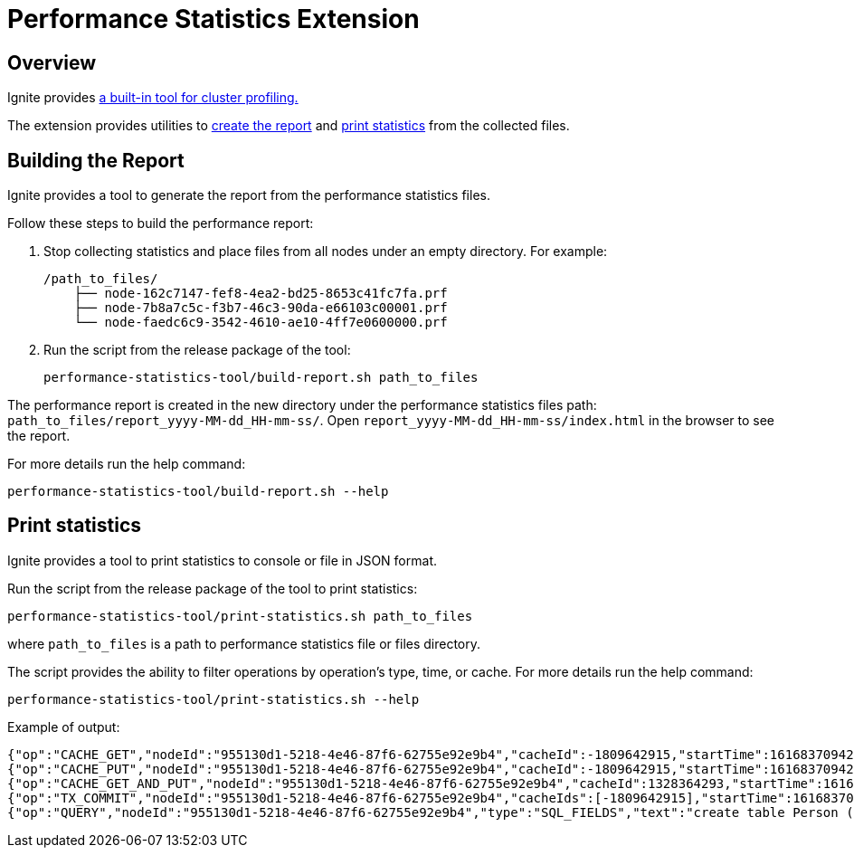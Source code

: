 // Licensed to the Apache Software Foundation (ASF) under one or more
// contributor license agreements.  See the NOTICE file distributed with
// this work for additional information regarding copyright ownership.
// The ASF licenses this file to You under the Apache License, Version 2.0
// (the "License"); you may not use this file except in compliance with
// the License.  You may obtain a copy of the License at
//
// http://www.apache.org/licenses/LICENSE-2.0
//
// Unless required by applicable law or agreed to in writing, software
// distributed under the License is distributed on an "AS IS" BASIS,
// WITHOUT WARRANTIES OR CONDITIONS OF ANY KIND, either express or implied.
// See the License for the specific language governing permissions and
// limitations under the License.
= Performance Statistics Extension

== Overview

Ignite provides link:monitoring-metrics/performance-statistics[a built-in tool for cluster profiling.]

The extension provides utilities to link:#building-the-report[create the report] and
link:#print-statistics[print statistics] from the collected files.

== Building the Report

Ignite provides a tool to generate the report from the performance statistics files.

Follow these steps to build the performance report:

1. Stop collecting statistics and place files from all nodes under an empty directory. For example:

    /path_to_files/
        ├── node-162c7147-fef8-4ea2-bd25-8653c41fc7fa.prf
        ├── node-7b8a7c5c-f3b7-46c3-90da-e66103c00001.prf
        └── node-faedc6c9-3542-4610-ae10-4ff7e0600000.prf

2.  Run the script from the release package of the tool:

        performance-statistics-tool/build-report.sh path_to_files

The performance report is created in the new directory under the performance statistics files
path: `path_to_files/report_yyyy-MM-dd_HH-mm-ss/`. Open `report_yyyy-MM-dd_HH-mm-ss/index.html` in the browser to see
the report.

For more details run the help command:

    performance-statistics-tool/build-report.sh --help

== Print statistics

Ignite provides a tool to print statistics to console or file in JSON format.

Run the script from the release package of the tool to print statistics:

    performance-statistics-tool/print-statistics.sh path_to_files

where `path_to_files` is a path to performance statistics file or files directory.

The script provides the ability to filter operations by operation's type, time, or cache. For more details run the
help command:

    performance-statistics-tool/print-statistics.sh --help

Example of output:

    {"op":"CACHE_GET","nodeId":"955130d1-5218-4e46-87f6-62755e92e9b4","cacheId":-1809642915,"startTime":1616837094237,"duration":64992213}
    {"op":"CACHE_PUT","nodeId":"955130d1-5218-4e46-87f6-62755e92e9b4","cacheId":-1809642915,"startTime":1616837094237,"duration":879869}
    {"op":"CACHE_GET_AND_PUT","nodeId":"955130d1-5218-4e46-87f6-62755e92e9b4","cacheId":1328364293,"startTime":1616837094248,"duration":17186240}
    {"op":"TX_COMMIT","nodeId":"955130d1-5218-4e46-87f6-62755e92e9b4","cacheIds":[-1809642915],"startTime":1616837094172,"duration":184887787}
    {"op":"QUERY","nodeId":"955130d1-5218-4e46-87f6-62755e92e9b4","type":"SQL_FIELDS","text":"create table Person (id int, val varchar, primary key (id))","id":0,"startTime":1616837094143,"duration":258741595,"success":true}
